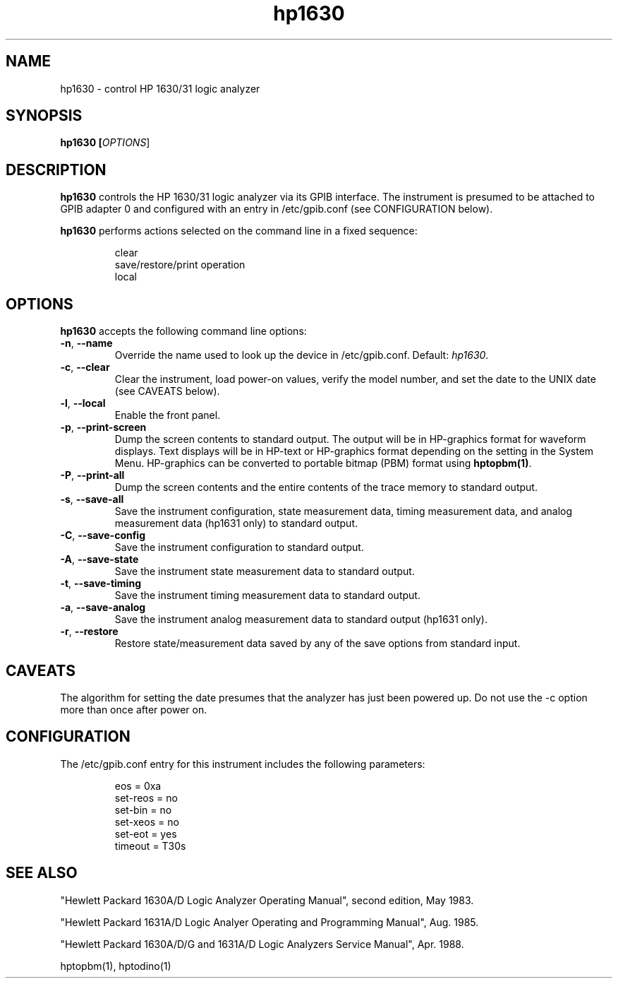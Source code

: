 .\" This file is part of gpib-utils.
.\" For details, see http://sourceforge.net/projects/gpib-utils.
.\"
.\" Copyright (C) 2005 Jim Garlick <garlick@speakeasy.net>
.\"
.\" gpib-utils is free software; you can redistribute it and/or modify
.\" it under the terms of the GNU General Public License as published by
.\" the Free Software Foundation; either version 2 of the License, or
.\" (at your option) any later version.
.\"
.\" gpib-utils is distributed in the hope that it will be useful,
.\" but WITHOUT ANY WARRANTY; without even the implied warranty of
.\" MERCHANTABILITY or FITNESS FOR A PARTICULAR PURPOSE.  See the
.\" GNU General Public License for more details.
.\"
.\" You should have received a copy of the GNU General Public License
.\" along with gpib-utils; if not, write to the Free Software Foundation, 
.\" Inc., 51 Franklin St, Fifth Floor, Boston, MA  02110-1301  USA
.TH hp1630 1  2005-04-05 "" "gpib-utils"
.SH NAME
hp1630 \- control HP 1630/31 logic analyzer
.SH SYNOPSIS
.nf
.B hp1630 [\fIOPTIONS\fR]

.fi
.SH DESCRIPTION
\fBhp1630\fR controls the HP 1630/31 logic analyzer via its GPIB interface.
The instrument is presumed to be attached to GPIB adapter 0 and configured 
with an entry in /etc/gpib.conf (see CONFIGURATION below).
.PP
\fBhp1630\fR performs actions selected on the command line in a fixed sequence:
.IP
.nf
clear
save/restore/print operation
local
.SH OPTIONS
\fBhp1630\fR accepts the following command line options:
.TP
\fB\-n\fR, \fB\-\-name\fR
Override the name used to look up the device in /etc/gpib.conf.
Default: \fIhp1630\fR.
.TP
\fB\-c\fR, \fB\-\-clear\fR
Clear the instrument, load power-on values, verify the model number,
and set the date to the UNIX date (see CAVEATS below).
.TP
\fB\-l\fR, \fB\-\-local\fR
Enable the front panel.
.TP
\fB\-p\fR, \fB\-\-print-screen\fR 
Dump the screen contents to standard output.  
The output will be in HP-graphics format for waveform displays.
Text displays will be in HP-text or HP-graphics format depending on the
setting in the System Menu.
HP-graphics can be converted to portable bitmap (PBM) format using
\fBhptopbm(1)\fR.
.TP
\fB\-P\fR, \fB\-\-print-all\fR 
Dump the screen contents and the entire contents of the trace memory
to standard output.
.TP
\fB\-s\fR, \fB\-\-save-all\fR 
Save the instrument configuration, state measurement data, 
timing measurement data, and analog measurement data (hp1631 only)
to standard output.
.TP
\fB\-C\fR, \fB\-\-save-config\fR 
Save the instrument configuration to standard output.
.TP
\fB\-A\fR, \fB\-\-save-state\fR 
Save the instrument state measurement data to standard output.
.TP
\fB\-t\fR, \fB\-\-save-timing\fR 
Save the instrument timing measurement data to standard output.
.TP
\fB\-a\fR, \fB\-\-save-analog\fR 
Save the instrument analog measurement data to standard output (hp1631 only).
.TP
\fB\-r\fR, \fB\-\-restore\fR 
Restore state/measurement data saved by any of the save options
from standard input.
.SH "CAVEATS"
The algorithm for setting the date presumes that the analyzer has just
been powered up.  Do not use the -c option more than once after power on.
.SH "CONFIGURATION"
The /etc/gpib.conf entry for this instrument includes the following
parameters:
.IP
.nf
eos = 0xa
set-reos = no
set-bin = no
set-xeos = no
set-eot = yes
timeout = T30s
.fi
.SH "SEE ALSO"
"Hewlett Packard 1630A/D Logic Analyzer Operating Manual",
second edition, May 1983.
.PP
"Hewlett Packard 1631A/D Logic Analyer Operating and Programming Manual",
Aug. 1985.
.PP
"Hewlett Packard 1630A/D/G and 1631A/D Logic Analyzers Service Manual",
Apr. 1988.
.PP
hptopbm(1), hptodino(1)
